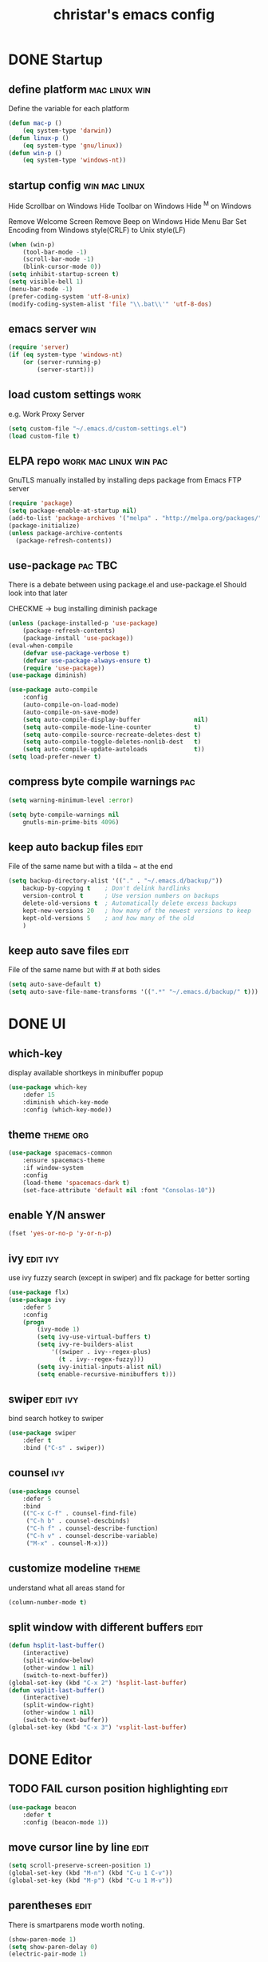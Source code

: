 #+TITLE: christar's emacs config
#+OPTIONS: toc:2 h:2
#+STARTUP: content

* DONE Startup
** define platform                                           :mac:linux:win:
Define the variable for each platform

#+begin_src emacs-lisp :tangle yes
(defun mac-p ()
    (eq system-type 'darwin))
(defun linux-p ()
    (eq system-type 'gnu/linux))
(defun win-p ()
    (eq system-type 'windows-nt))
#+end_src

** startup config                                            :win:mac:linux:
Hide Scrollbar on Windows
Hide Toolbar on Windows
Hide ^M on Windows

Remove Welcome Screen
Remove Beep on Windows
Hide Menu Bar
Set Encoding from Windows style(CRLF) to Unix style(LF)

#+begin_src emacs-lisp :tangle yes
(when (win-p)
    (tool-bar-mode -1)
    (scroll-bar-mode -1)
    (blink-cursor-mode 0))
(setq inhibit-startup-screen t)
(setq visible-bell 1)
(menu-bar-mode -1)
(prefer-coding-system 'utf-8-unix)
(modify-coding-system-alist 'file "\\.bat\\'" 'utf-8-dos)
#+end_src

** emacs server                                                        :win:
#+begin_src emacs-lisp :tangle yes
(require 'server)
(if (eq system-type 'windows-nt)
    (or (server-running-p)
        (server-start)))
#+end_src

** load custom settings                                               :work:
e.g. Work Proxy Server

#+begin_src emacs-lisp :tangle yes
(setq custom-file "~/.emacs.d/custom-settings.el")
(load custom-file t)
#+end_src

** ELPA repo                                        :work:mac:linux:win:pac:
GnuTLS manually installed by installing deps package from Emacs FTP server

#+begin_src emacs-lisp :tangle yes
(require 'package)
(setq package-enable-at-startup nil)
(add-to-list 'package-archives '("melpa" . "http://melpa.org/packages/"))
(package-initialize)
(unless package-archive-contents
  (package-refresh-contents))
#+end_src

** use-package                                                     :pac:TBC:
There is a debate between using package.el and use-package.el
Should look into that later

CHECKME -> bug installing diminish package

#+begin_src emacs-lisp :tangle yes
(unless (package-installed-p 'use-package)
    (package-refresh-contents)
    (package-install 'use-package))
(eval-when-compile
    (defvar use-package-verbose t)
    (defvar use-package-always-ensure t)
    (require 'use-package))
(use-package diminish)
#+end_src

#+begin_src emacs-lisp :tangle no
(use-package auto-compile
    :config
    (auto-compile-on-load-mode)
    (auto-compile-on-save-mode)
    (setq auto-compile-display-buffer               nil)
    (setq auto-compile-mode-line-counter            t)
    (setq auto-compile-source-recreate-deletes-dest t)
    (setq auto-compile-toggle-deletes-nonlib-dest   t)
    (setq auto-compile-update-autoloads             t))
(setq load-prefer-newer t)
#+end_src

** compress byte compile warnings                                       :pac:
#+begin_src emacs-lisp :tangle yes
(setq warning-minimum-level :error)
#+end_src
#+begin_src emacs-lisp :tangle no
(setq byte-compile-warnings nil
    gnutls-min-prime-bits 4096)
#+end_src

** keep auto backup files                                             :edit:
File of the same name but with a tilda ~ at the end

#+begin_src emacs-lisp :tangle yes
(setq backup-directory-alist '(("." . "~/.emacs.d/backup/"))
    backup-by-copying t    ; Don't delink hardlinks
    version-control t      ; Use version numbers on backups
    delete-old-versions t  ; Automatically delete excess backups
    kept-new-versions 20   ; how many of the newest versions to keep
    kept-old-versions 5    ; and how many of the old
    )
#+end_src

** keep auto save files                                               :edit:
File of the same name but with # at both sides
#+begin_src emacs-lisp :tangle yes
(setq auto-save-default t)
(setq auto-save-file-name-transforms '((".*" "~/.emacs.d/backup/" t)))
#+end_src

* DONE UI
** which-key
display available shortkeys in minibuffer popup

#+begin_src emacs-lisp :tangle yes
(use-package which-key
    :defer 15
    :diminish which-key-mode
    :config (which-key-mode))
#+end_src

** theme                                                         :theme:org:
#+begin_src emacs-lisp :tangle yes
(use-package spacemacs-common
    :ensure spacemacs-theme
    :if window-system
    :config
    (load-theme 'spacemacs-dark t)
    (set-face-attribute 'default nil :font "Consolas-10"))
#+end_src

** enable Y/N answer
#+begin_src emacs-lisp :tangle yes
(fset 'yes-or-no-p 'y-or-n-p)
#+end_src



** ivy                                                            :edit:ivy:
use ivy fuzzy search (except in swiper) and flx package for better sorting
#+begin_src emacs-lisp :tangle yes
(use-package flx)
(use-package ivy
    :defer 5
    :config
    (progn
        (ivy-mode 1)
        (setq ivy-use-virtual-buffers t)
        (setq ivy-re-builders-alist
            '((swiper . ivy--regex-plus)
              (t . ivy--regex-fuzzy)))
        (setq ivy-initial-inputs-alist nil)
        (setq enable-recursive-minibuffers t)))
#+end_src

** swiper                                                         :edit:ivy:
bind search hotkey to swiper

#+begin_src emacs-lisp :tangle yes
(use-package swiper
    :defer t
    :bind ("C-s" . swiper))
#+end_src

** counsel                                                             :ivy:
#+begin_src emacs-lisp :tangle yes
(use-package counsel
    :defer 5
    :bind
    (("C-x C-f" . counsel-find-file)
     ("C-h b" . counsel-descbinds)
     ("C-h f" . counsel-describe-function)
     ("C-h v" . counsel-describe-variable)
     ("M-x" . counsel-M-x)))
#+end_src

** customize modeline                                                :theme:
understand what all areas stand for
#+begin_src emacs-lisp :tangle yes
(column-number-mode t)
#+end_src

** split window with different buffers                                :edit:
#+begin_src emacs-lisp :tangle yes
(defun hsplit-last-buffer()
    (interactive)
    (split-window-below)
    (other-window 1 nil)
    (switch-to-next-buffer))
(global-set-key (kbd "C-x 2") 'hsplit-last-buffer)
(defun vsplit-last-buffer()
    (interactive)
    (split-window-right)
    (other-window 1 nil)
    (switch-to-next-buffer))
(global-set-key (kbd "C-x 3") 'vsplit-last-buffer)
#+end_src

* DONE Editor
** TODO FAIL curson position highlighting                                       :edit:
#+begin_src emacs-lisp :tangle no
(use-package beacon
    :defer t
    :config (beacon-mode 1))
#+end_src

** move cursor line by line                                           :edit:
#+begin_src emacs-lisp :tangle yes
(setq scroll-preserve-screen-position 1)
(global-set-key (kbd "M-n") (kbd "C-u 1 C-v"))
(global-set-key (kbd "M-p") (kbd "C-u 1 M-v"))
#+end_src

** parentheses                                                        :edit:
There is smartparens mode worth noting.

#+begin_src emacs-lisp :tangle yes
(show-paren-mode 1)
(setq show-paren-delay 0)
(electric-pair-mode 1)
#+end_src

** page break line                                                     :TBC:
#+begin_src emacs-lisp :tangle no
(use-package page-break-lines
    :diminish page-break-lines-mode
    :config (global-page-break-lines-mode 1))
#+end_src

** trailing space                                                     :edit:
auto remove on save

#+begin_src emacs-lisp :tangle no
(add-hook 'before-save-hook 'delete-trailing-whitespace)
#+end_src

** toggle (multiple) line comment                                   :edit:c:
global keybind will be shadowed by local mode keymap
#+begin_src emacs-lisp :tangle yes
(defun comment-or-uncomment-region-or-line ()
  (interactive)
  (let ((start (line-beginning-position))
        (end (line-end-position)))
    (when (or (not transient-mark-mode) (region-active-p))
      (setq start (save-excursion
                    (goto-char (region-beginning))
                    (beginning-of-line)
                    (point))
            end (save-excursion
                  (goto-char (region-end))
                  (end-of-line)
                  (point))))
    (comment-or-uncomment-region start end)))
(add-hook 'c-mode-hook (lambda () (setq comment-start "//"
                                        comment-end   "")))
(defun my-c-mode-keybind ()
    (local-set-key (kbd "M-;") 'comment-or-uncomment-region-or-line))
(add-hook 'c-mode-hook 'my-c-mode-keybind)
;;(global-set-key (kbd "C-c c") 'comment-or-uncomment-region-or-line)
#+end_src

** undo-tree                                                          :edit:
#+begin_src emacs-lisp :tangle no
(use-package undo-tree
    :diminish undo-tree-mode
    :defer t
    :bind ("C-x u" . undo-tree-visualize)
    :config (global-undo-tree-mode))
#+end_src

** TODO flyspell                                                      :edit:
** prelude-like C-a behavior                                          :edit:
first press to the non-whitespace char of a line and then to beginning
shadowed by org-beginning-of-line in org-mode
#+begin_src emacs-lisp :tangle no
(defun smarter-move-beginning-of-line (arg)
  (interactive "^p")
  (setq arg (or arg 1))

  ;; Move lines first
  (when (/= arg 1)
    (let ((line-move-visual nil))
      (forward-line (1- arg))))

  (let ((orig-point (point)))
    (back-to-indentation)
    (when (= orig-point (point))
      (move-beginning-of-line 1))))

(global-set-key [remap move-beginning-of-line]
                'smarter-move-beginning-of-line)
#+end_src

** global auto revert mode                                            :edit:
#+begin_src emacs-lisp :tangle no
(global-auto-revert-mode t)
#+end_src

** highlight current symbol
#+begin_src emacs-lisp :tangle yes
(use-package highlight-symbol
    :defer 10
    :config
    (global-set-key [(control f3)] 'highlight-symbol-next)
    (global-set-key [f3] 'highlight-symbol)
    (global-set-key [(shift f3)] 'highlight-symbol-prev)
    (global-set-key [(meta f3)] 'highlight-symbol-query-replace))
#+end_src

* File Management
** DONE dired                                                    :TBC:dired:
#+begin_src emacs-lisp :tangle yes
(setq dired-recursive-deletes 'always)
(setq dired-recursive-copies 'always)
#+end_src

** WIP !!! jump to any file in a deep folder structure          :dired:perf:
projectile

** DONE remember last cursor position in dired & file                :dired:
someone had recentf-mode is activated, so this function is enabled.
just need to gitignore the recentf file in the .emacs.d folder
** DONE NeoTree                                                    :project:
#+begin_src emacs-lisp :tangle yes
(use-package neotree
    :config
    (global-set-key [f8] 'neotree-toggle)
    (setq neo-theme 'ascii
          neo-window-fixed-size nil
          neo-window-width 30
          neo-modern-sidebar t
          neo-smart-open t)
    (eval-after-load "neotree"
    '(add-to-list 'window-size-change-functions
                  (lambda (frame)
                    (let ((neo-window (neo-global--get-window)))
                      (unless (null neo-window)
                        (setq neo-window-width (window-width neo-window)))))))
    )
#+end_src

* Programming
** DONE special type syntax highlighting                       :edit:c:make:
#+begin_src emacs-lisp :tangle yes
(add-to-list 'auto-mode-alist '("\\.can\\'" . c-mode))
(add-to-list 'auto-mode-alist '("\\.cin\\'" . c-mode))
(add-to-list 'auto-mode-alist '("\\.mak\\'" . makefile-mode))
#+end_src

** TODO flycheck                                                    :edit:c:
** WIP yasnippet                                                    :edit:c:
#+begin_src emacs-lisp :tangle no
(use-package yasnippet-snippets)
(use-package yasnippet
    :commands (yas-minor-mode)
    :init
    (progn (add-hook 'prog-mode-hook #'yas-minor-mode))
    :defer 15
    :config
    (yas-reload-all))
#+end_src

** DONE indentation                                             :edit:c:TBC:
disable tab to indent globally

#+begin_src emacs-lisp :tangle yes
(setq-default indent-tabs-mode nil)
(setq-default tab-width 4) ; default is 8
(defvaralias 'c-basic-offset 'tab-width)
(setq c-default-style "linux")
(c-set-offset 'case-label '+)
#+end_src

** WIP company + clang                                          :c:edit:TBC:
if/for statement auto completion

possible sublime-like fuzzy completion
need to input no candidate words
input ignore casing

#+begin_src emacs-lisp :tangle no
(use-package company
    :defer 10
    :init (add-hook 'after-init-hook 'global-company-mode)
    :config
    (use-package company-irony :ensure t :defer t)
    (setq company-idle-delay            0
	    company-minimum-prefix-length   2
	    company-show-numbers            t
	    company-tooltip-limit           20
	    company-dabbrev-downcase        nil)
	    ;company-backends                '((company-irony company-gtags)))
    :bind ("C-;" . company-complete-common))
#+end_src

#+begin_src emacs-lisp :tangle no
(use-package irony
    :defer t
    :init
    (add-hook 'c-mode-hook 'irony-mode)
    :config
    (when (win-p)
        (when (boundp 'w32-pipe-read-delay)
            (setq w32-pipe-read-delay 0))
            ;; Set the buffer size to 64K on Windows (from the original 4K)
        (when (boundp 'w32-pipe-buffer-size)
            (setq irony-server-w32-pipe-buffer-size (* 64 1024))))
    ;; replace the `completion-at-point' and `complete-symbol' bindings in
    ;; irony-mode's buffers by irony-mode's function
    (defun my-irony-mode-hook ()
        (define-key irony-mode-map [remap completion-at-point]
            'irony-completion-at-point-async)
        (define-key irony-mode-map [remap complete-symbol]
            'irony-completion-at-point-async))
    (add-hook 'irony-mode-hook 'my-irony-mode-hook)
    (add-hook 'irony-mode-hook 'irony-cdb-autosetup-compile-options))
#+end_src

** DONE multiple line editing                                         :edit:
#+begin_src emacs-lisp :tangle yes
(use-package multiple-cursors
    :defer 5
    :config
    (global-set-key (kbd "C-S-c C-S-c") 'mc/edit-lines))
#+end_src

** DONE source code indexing/navigation                                  :c:
#+begin_src emacs-lisp :tangle yes
(use-package helm-gtags
    :defer t
    :hook cc-mode
    :bind
    (("C-j" . helm-gtags-select)
     ("M-." . helm-gtags-dwim)
     ("M-," . helm-gtags-pop-stack)
     ("C-c <" . helm-gtags-previous-history)
     ("C-c >" . helm-gtags-next-history))
    :config
    (helm-gtags-mode 1)
    (setq
         helm-gtags-ignore-case t
         helm-gtags-auto-update t
         helm-gtags-use-input-at-cursor t
         helm-gtags-pulse-at-cursor t
         helm-gtags-prefix-key "\C-cg"
         helm-gtags-suggested-key-mapping t))
#+end_src

*** function arguments hinting                                     :edit:c:
*** GNU global + helm-gtags                                        :c:helm:
prefix + shortkey
*** add project path (multiple folders)

** run build.bat from minibuffer                                    :c:make:
build.bat is to be created
** WIP helm                                                           :helm:
helm-ag for searching
helm window in split windows
#+begin_src emacs-lisp :tangle no
(use-package helm
    :config
    (setq helm-split-window-in-side-p t))
#+end_src

* DONE Org mode
** add org agenda path to custom settings                              :org:
this one is system-specific and should be defined in the custom settings

#+begin_src emacs-lisp :tangle yes
(setq org-agenda-files '("~/org"))
#+end_src

** use org-indent-mode                                                 :org:
#+begin_src emacs-lisp :tangle yes
(setq org-startup-indented t)
#+end_src

** add workflow states with hotkeys                                    :org:
#+begin_src emacs-lisp :tangle yes
(setq org-todo-keywords
    '((sequence "TODO" "WIP" "|" "DONE(d)")))
(setq org-todo-keyword-faces
      '(("TODO" . "red")))
(setq org-todo-keyword-faces
      '(("WIP" . "blue")))
;(setq org-todo-keyword-faces
;      '(("HOLD" . "red")))
#+end_src

** close TODO tasks with timestamp                                     :org:
add file-specific settings:
" #+STARTUP: overview logdone "

** no newline before new heading                                       :org:
without the added newline on top
#+begin_src emacs-lisp :tangle yes
(setf org-blank-before-new-entry '((heading . nil) (plain-list-item . nil)) )
#+end_src

** open files with external app                                        :org:
#+begin_src emacs-lisp :tangle yes
(add-hook 'org-mode-hook
    '(lambda ()
        (setq org-file-apps
            (append '(
                      ("\\.png\\'" . default)
                      ("\\.doc[x]?\\'" . default)
                      ("\\.xls[x]?\\'" . default)
                      ("\\.ppt[x]?\\'" . default)
                      ) org-file-apps ))))
#+end_src

** org-agenda                                                          :org:
#+begin_src emacs-lisp :tangle yes
(add-hook 'org-mode-hook
    '(lambda ()
        (local-set-key (kbd "C-c a") 'org-agenda)))
(setq org-agenda-skip-scheduled-if-done 1)
#+end_src

* DONE Notes
** emacs lisp
this is a thing for elisp learning: ";; -*- lexical-binding: t -*-"
